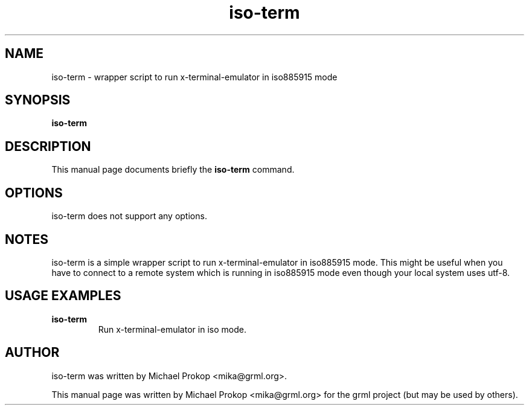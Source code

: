 .TH iso-term 1
.SH "NAME"
iso-term \- wrapper script to run x-terminal-emulator in iso885915 mode
.SH SYNOPSIS
.B iso-term
.SH DESCRIPTION
This manual page documents briefly the
.B iso-term
command.
.SH OPTIONS
iso-term does not support any options.
.SH NOTES
iso-term is a simple wrapper script to run x-terminal-emulator in iso885915 mode.
This might be useful when you have to connect to a remote system which is running
in iso885915 mode even though your local system uses utf-8.
.SH USAGE EXAMPLES
.TP
.B iso-term
Run x-terminal-emulator in iso mode.
.SH AUTHOR
iso-term was written by Michael Prokop <mika@grml.org>.
.PP
This manual page was written by Michael Prokop
<mika@grml.org> for the grml project (but may be used by others).
